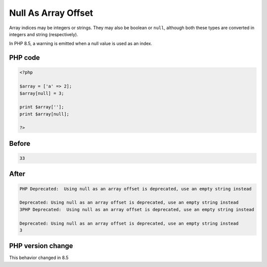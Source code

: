 .. _`null-as-array-offset`:

Null As Array Offset
====================
.. meta::
	:description:
		Null As Array Offset: Array indices may be integers or strings.
	:twitter:card: summary_large_image
	:twitter:site: @exakat
	:twitter:title: Null As Array Offset
	:twitter:description: Null As Array Offset: Array indices may be integers or strings
	:twitter:creator: @exakat
	:twitter:image:src: https://php-changed-behaviors.readthedocs.io/en/latest/_static/logo.png
	:og:image: https://php-changed-behaviors.readthedocs.io/en/latest/_static/logo.png
	:og:title: Null As Array Offset
	:og:type: article
	:og:description: Array indices may be integers or strings
	:og:url: https://php-tips.readthedocs.io/en/latest/tips/NullAsArrayOffset.html
	:og:locale: en

Array indices may be integers or strings. They may also be boolean or ``null``, although both these types are converted in integers and string (respectively).



In PHP 8.5, a warning is emitted when a null value is used as an index.

PHP code
________
.. code-block:: php

   <?php
   
   $array = ['a' => 2];
   $array[null] = 3;
   
   print $array['']; 
   print $array[null]; 
   
   ?>

Before
______
.. code-block:: output

   33

After
______
.. code-block:: output

   PHP Deprecated:  Using null as an array offset is deprecated, use an empty string instead
   
   Deprecated: Using null as an array offset is deprecated, use an empty string instead
   3PHP Deprecated:  Using null as an array offset is deprecated, use an empty string instead
   
   Deprecated: Using null as an array offset is deprecated, use an empty string instead
   3


PHP version change
__________________
This behavior changed in 8.5



